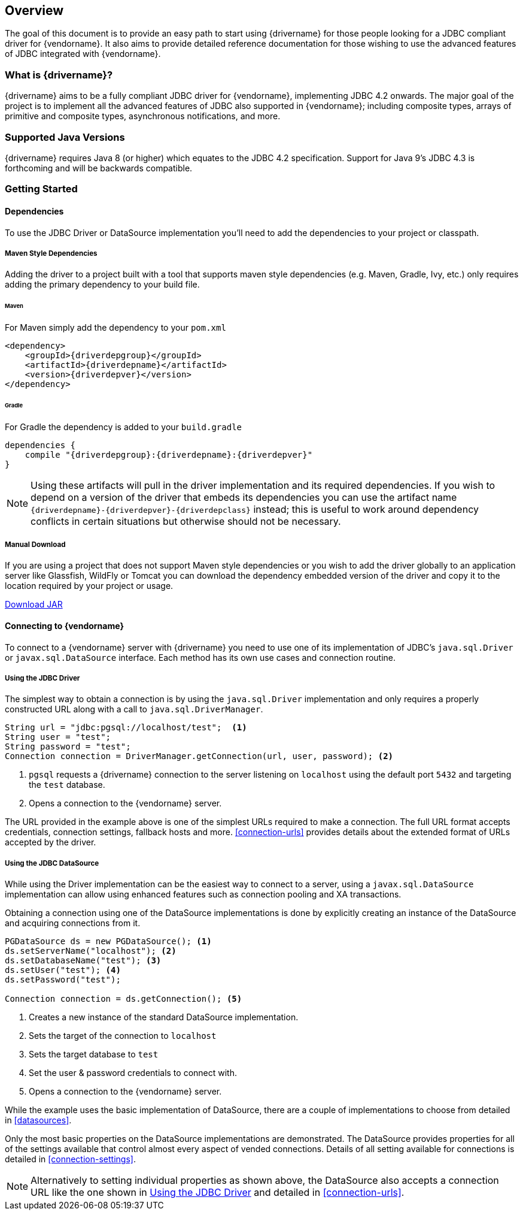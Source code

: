 :jdbc-driver-type4: https://en.wikipedia.org/wiki/JDBC_driver#Type_4_driver_–_Database-Protocol_driver_(Pure_Java_driver)

[[overview]]
== Overview

The goal of this document is to provide an easy path to start using {drivername} for those people looking for
a JDBC compliant driver for {vendorname}. It also aims to provide detailed reference documentation for those
wishing to use the advanced features of JDBC integrated with {vendorname}.

[[overview-what-is]]
=== What is {drivername}?

{drivername} aims to be a fully compliant JDBC driver for {vendorname}, implementing JDBC 4.2 onwards.
The major goal of the project is to implement all the advanced features of JDBC also supported in
{vendorname}; including composite types, arrays of primitive and composite types, asynchronous
notifications, and more.

[[overview-java-versions]]
=== Supported Java Versions

{drivername} requires Java 8 (or higher) which equates to the JDBC 4.2 specification. Support for Java 9's
JDBC 4.3 is forthcoming and will be backwards compatible.

[[overview-getting-started]]
=== Getting Started


[[overview-getting-started-deps]]
==== Dependencies

To use the JDBC Driver or DataSource implementation you'll need to add the dependencies to your project or classpath.

===== Maven Style Dependencies

Adding the driver to a project built with a tool that supports maven style dependencies (e.g. Maven, Gradle, Ivy,
 etc.) only requires adding the primary dependency to your build file.

====== Maven
For Maven simply add the dependency to your `pom.xml`

[source,xml,subs="attributes+"]
----
<dependency>
    <groupId>{driverdepgroup}</groupId>
    <artifactId>{driverdepname}</artifactId>
    <version>{driverdepver}</version>
</dependency>
----

====== Gradle
For Gradle the dependency is added to your `build.gradle`

[source,groovy,subs="attributes"]
----
dependencies {
    compile "{driverdepgroup}:{driverdepname}:{driverdepver}"
}
----

NOTE: Using these artifacts will pull in the driver implementation and its required dependencies. If you wish
to depend on a version of the driver that embeds its dependencies you can use the artifact name
`{driverdepname}-{driverdepver}-{driverdepclass}` instead; this is useful to work around dependency conflicts in certain
situations but otherwise should not be necessary.

===== Manual Download

If you are using a project that does not support Maven style dependencies or you wish to add the driver globally to
an application server like Glassfish, WildFly or Tomcat you can download the dependency embedded version of the
driver and copy it to the location required by your project or usage.

http://oss.sonatype.org/service/local/artifact/maven/redirect?r={driverdeprepo}&g={driverdepgroup}&a={driverdepname}&c={driverdepclass}&v={driverdepver}[Download JAR]


[[overview-getting-started-connect]]
==== Connecting to {vendorname}

To connect to a {vendorname} server with {drivername} you need to use one of its implementation of JDBC's
`java.sql.Driver` or `javax.sql.DataSource` interface.  Each method has its own use cases and connection
 routine.

[[overview-getting-started-connect-driver]]
===== Using the JDBC Driver

The simplest way to obtain a connection is by using the `java.sql.Driver` implementation and only
 requires a properly constructed URL along with a call to `java.sql.DriverManager`.

[source,java]
----
String url = "jdbc:pgsql://localhost/test";  <1>
String user = "test";
String password = "test";
Connection connection = DriverManager.getConnection(url, user, password); <2>
----
<1> `pgsql` requests a {drivername} connection to the server listening on `localhost`
    using the default port `5432` and targeting the `test` database.
<2> Opens a connection to the {vendorname} server.

The URL provided in the example above is one of the simplest URLs required to make a connection. The
full URL format accepts credentials, connection settings, fallback hosts and more. <<connection-urls>>
provides details about the extended format of URLs accepted by the driver.


[[overview-getting-started-connect-ds]]
===== Using the JDBC DataSource

While using the Driver implementation can be the easiest way to connect to a server, using a
`javax.sql.DataSource` implementation can allow using enhanced features such as connection pooling
and XA transactions.

Obtaining a connection using one of the DataSource implementations is done by explicitly
 creating an instance of the DataSource and acquiring connections from it.

[source,java]
----
PGDataSource ds = new PGDataSource(); <1>
ds.setServerName("localhost"); <2>
ds.setDatabaseName("test"); <3>
ds.setUser("test"); <4>
ds.setPassword("test");

Connection connection = ds.getConnection(); <5>
----
<1> Creates a new instance of the standard DataSource implementation.
<2> Sets the target of the connection to `localhost`
<3> Sets the target database to `test`
<4> Set the user & password credentials to connect with.
<5> Opens a connection to the {vendorname} server.

While the example uses the basic implementation of DataSource, there are a couple of implementations
to choose from detailed in <<datasources>>.

Only the most basic properties on the DataSource implementations are demonstrated. The DataSource
provides properties for all of the settings available that control almost every aspect of vended
connections. Details of all setting available for connections is detailed in <<connection-settings>>.

NOTE: Alternatively to setting individual properties as shown above, the DataSource also accepts a
connection URL like the one shown in <<overview-getting-started-connect-driver>> and detailed in
<<connection-urls>>.
